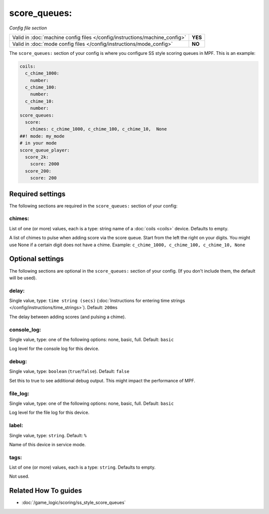 score_queues:
=============

*Config file section*

+----------------------------------------------------------------------------+---------+
| Valid in :doc:`machine config files </config/instructions/machine_config>` | **YES** |
+----------------------------------------------------------------------------+---------+
| Valid in :doc:`mode config files </config/instructions/mode_config>`       | **NO**  |
+----------------------------------------------------------------------------+---------+

.. overview

The ``score_queues:`` section of your config is where you configure SS style
scoring queues in MPF.
This is an example:

.. code-block:: mpf-config

   coils:
     c_chime_1000:
       number:
     c_chime_100:
       number:
     c_chime_10:
       number:
   score_queues:
     score:
       chimes: c_chime_1000, c_chime_100, c_chime_10,  None
   ##! mode: my_mode
   # in your mode
   score_queue_player:
     score_2k:
       score: 2000
     score_200:
       score: 200

.. config


Required settings
-----------------

The following sections are required in the ``score_queues:`` section of your config:

chimes:
~~~~~~~
List of one (or more) values, each is a type: string name of a :doc:`coils <coils>` device. Defaults to empty.

A list of chimes to pulse when adding score via the score queue.
Start from the left the right on your digits.
You might use None if a certain digit does not have a chime.
Example: ``c_chime_1000, c_chime_100, c_chime_10, None``


Optional settings
-----------------

The following sections are optional in the ``score_queues:`` section of your config. (If you don't include them, the default will be used).

delay:
~~~~~~
Single value, type: ``time string (secs)`` (:doc:`Instructions for entering time strings </config/instructions/time_strings>`). Default: ``200ms``

The delay between adding scores (and pulsing a chime).

console_log:
~~~~~~~~~~~~
Single value, type: one of the following options: none, basic, full. Default: ``basic``

Log level for the console log for this device.

debug:
~~~~~~
Single value, type: ``boolean`` (``true``/``false``). Default: ``false``

Set this to true to see additional debug output. This might impact the performance of MPF.

file_log:
~~~~~~~~~
Single value, type: one of the following options: none, basic, full. Default: ``basic``

Log level for the file log for this device.

label:
~~~~~~
Single value, type: ``string``. Default: ``%``

Name of this device in service mode.

tags:
~~~~~
List of one (or more) values, each is a type: ``string``. Defaults to empty.

Not used.


Related How To guides
---------------------

* :doc:`/game_logic/scoring/ss_style_score_queues`
